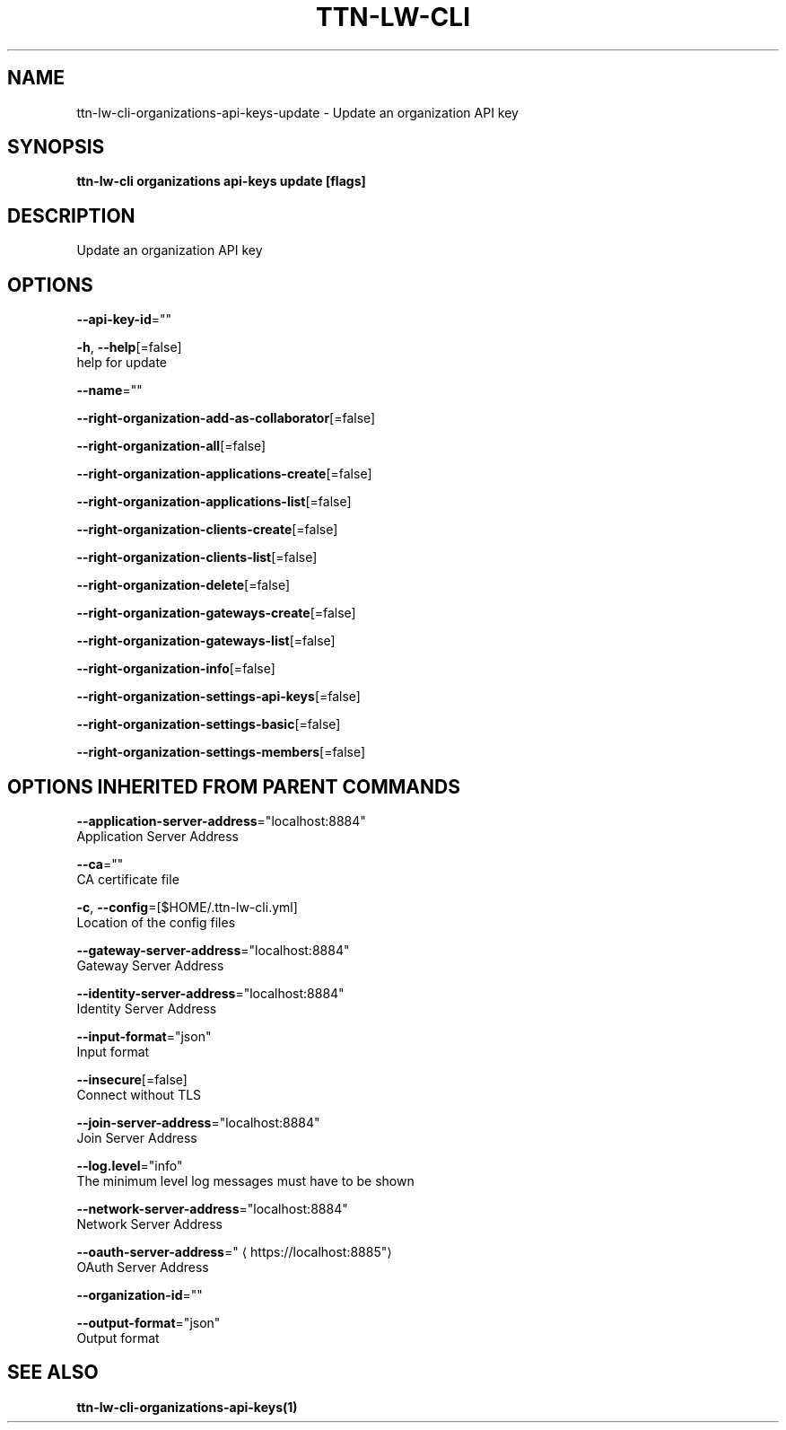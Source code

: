 .TH "TTN-LW-CLI" "1" "Feb 2019" "TTN" "The Things Network Stack for LoRaWAN" 
.nh
.ad l


.SH NAME
.PP
ttn\-lw\-cli\-organizations\-api\-keys\-update \- Update an organization API key


.SH SYNOPSIS
.PP
\fBttn\-lw\-cli organizations api\-keys update [flags]\fP


.SH DESCRIPTION
.PP
Update an organization API key


.SH OPTIONS
.PP
\fB\-\-api\-key\-id\fP=""

.PP
\fB\-h\fP, \fB\-\-help\fP[=false]
    help for update

.PP
\fB\-\-name\fP=""

.PP
\fB\-\-right\-organization\-add\-as\-collaborator\fP[=false]

.PP
\fB\-\-right\-organization\-all\fP[=false]

.PP
\fB\-\-right\-organization\-applications\-create\fP[=false]

.PP
\fB\-\-right\-organization\-applications\-list\fP[=false]

.PP
\fB\-\-right\-organization\-clients\-create\fP[=false]

.PP
\fB\-\-right\-organization\-clients\-list\fP[=false]

.PP
\fB\-\-right\-organization\-delete\fP[=false]

.PP
\fB\-\-right\-organization\-gateways\-create\fP[=false]

.PP
\fB\-\-right\-organization\-gateways\-list\fP[=false]

.PP
\fB\-\-right\-organization\-info\fP[=false]

.PP
\fB\-\-right\-organization\-settings\-api\-keys\fP[=false]

.PP
\fB\-\-right\-organization\-settings\-basic\fP[=false]

.PP
\fB\-\-right\-organization\-settings\-members\fP[=false]


.SH OPTIONS INHERITED FROM PARENT COMMANDS
.PP
\fB\-\-application\-server\-address\fP="localhost:8884"
    Application Server Address

.PP
\fB\-\-ca\fP=""
    CA certificate file

.PP
\fB\-c\fP, \fB\-\-config\fP=[$HOME/.ttn\-lw\-cli.yml]
    Location of the config files

.PP
\fB\-\-gateway\-server\-address\fP="localhost:8884"
    Gateway Server Address

.PP
\fB\-\-identity\-server\-address\fP="localhost:8884"
    Identity Server Address

.PP
\fB\-\-input\-format\fP="json"
    Input format

.PP
\fB\-\-insecure\fP[=false]
    Connect without TLS

.PP
\fB\-\-join\-server\-address\fP="localhost:8884"
    Join Server Address

.PP
\fB\-\-log.level\fP="info"
    The minimum level log messages must have to be shown

.PP
\fB\-\-network\-server\-address\fP="localhost:8884"
    Network Server Address

.PP
\fB\-\-oauth\-server\-address\fP="
\[la]https://localhost:8885"\[ra]
    OAuth Server Address

.PP
\fB\-\-organization\-id\fP=""

.PP
\fB\-\-output\-format\fP="json"
    Output format


.SH SEE ALSO
.PP
\fBttn\-lw\-cli\-organizations\-api\-keys(1)\fP
